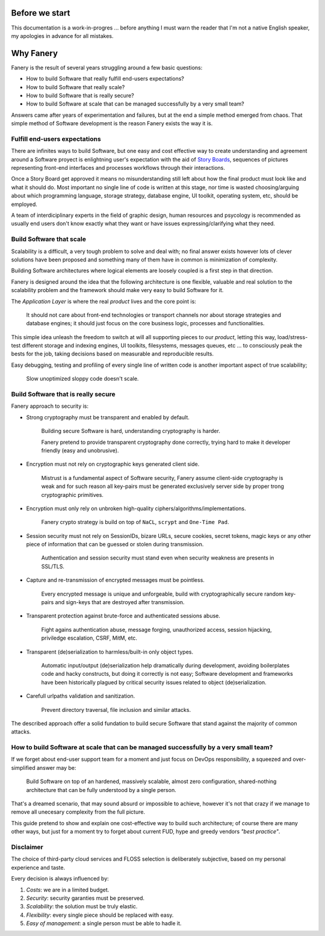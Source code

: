 Before we start
===============

This documentation is a work-in-progres ... before anything I must warn the reader that I'm not a native English speaker, my apologies in advance for all mistakes.

Why Fanery
==========

Fanery is the result of several years struggling around a few basic questions:

- How to build Software that really fulfill end-users expectations?
- How to build Software that really scale?
- How to build Software that is really secure?
- How to build Software at scale that can be managed successfully by a very small team?

Answers came after years of experimentation and failures, but at the end a simple method emerged from chaos. That simple method of Software development is the reason Fanery exists the way it is.

Fulfill end-users expectations
------------------------------

There are infinites ways to build Software, but one easy and cost effective way to create understanding and agreement around a Software proyect is enlightning user's expectation with the aid of `Story Boards <http://en.wikipedia.org/wiki/Storyboard#Software>`_, sequences of pictures representing front-end interfaces and processes workflows through their interactions.

Once a Story Board get approved it means no misunderstanding still left about how the final product must look like and what it should do. Most important no single line of code is written at this stage, nor time is wasted choosing/arguing about which programming language, storage strategy, database engine, UI toolkit, operating system, etc, should be employed.

A team of interdiciplinary experts in the field of graphic design, human resources and psycology is recommended as usually end users don't know exactly what they want or have issues expressing/clarifying what they need.

Build Software that scale
-------------------------

Scalability is a difficult, a very tough problem to solve and deal with; no final answer exists however lots of clever solutions have been proposed and something many of them have in common is minimization of complexity.

Building Software architectures where logical elements are loosely coupled is a first step in that direction.

Fanery is designed around the idea that the following architecture is one flexible, valuable and real solution to the scalability problem and the framework should make very easy to build Software for it.

.. image:: images/scalable-architecture.png
    :align: center

The *Application Layer* is where the real *product* lives and the core point is:

    It should not care about front-end technologies or transport channels nor about storage strategies and database engines; it should just focus on the core business logic, processes and functionalities.

This simple idea unleash the freedom to switch at will all supporting pieces to our *product*, letting this way, load/stress-test different storage and indexing engines, UI toolkits, filesystems, messages queues, etc ... to consciously peak the bests for the job, taking decisions based on measurable and reproducible results.

Easy debugging, testing and profiling of every single line of written code is another important aspect of true scalability;

    Slow unoptimized sloppy code doesn't scale.

Build Software that is really secure
------------------------------------

Fanery approach to security is:

- Strong cryptography must be transparent and enabled by default.

    Building secure Software is hard, understanding cryptography is harder.

    Fanery pretend to provide transparent cryptography done correctly, trying hard to make it developer friendly (easy and unobrusive).

- Encryption must not rely on cryptographic keys generated client side.

    Mistrust is a fundamental aspect of Software security, Fanery assume client-side cryptography is weak and for such reason all key-pairs must be generated exclusively server side by proper trong cryptographic primitives.

- Encryption must only rely on unbroken high-quality ciphers/algorithms/implementations.

    Fanery crypto strategy is build on top of ``NaCL``, ``scrypt`` and ``One-Time Pad``.

- Session security must not rely on SessionIDs, bizare URLs, secure cookies, secret tokens, magic keys or any other piece of information that can be guessed or stolen during transmission.

    Authentication and session security must stand even when security weakness are presents in SSL/TLS.

- Capture and re-transmission of encrypted messages must be pointless.

    Every encrypted message is unique and unforgeable, build with cryptographically secure random key-pairs and sign-keys that are destroyed after transmission.

- Transparent protection against brute-force and authenticated sessions abuse.

    Fight agains authentication abuse, message forging, unauthorized access, session hijacking, priviledge escalation, CSRF, MitM, etc.

- Transparent (de)serialization to harmless/built-in only object types.

    Automatic input/output (de)serialization help dramatically during development, avoiding boilerplates code and hacky constructs, but doing it correctly is not easy; Software development and frameworks have been historically plagued by critical security issues related to object (de)serialization.

- Carefull urlpaths validation and sanitization.

    Prevent directory traversal, file inclusion and similar attacks.

The described approach offer a solid fundation to build secure Software that stand against the majority of common attacks.

How to build Software at scale that can be managed successfully by a very small team?
-------------------------------------------------------------------------------------

If we forget about end-user support team for a moment and just focus on DevOps responsibility, a squeezed and over-simplified answer may be:

    Build Software on top of an hardened, massively scalable, almost zero configuration, shared-nothing architecture that can be fully understood by a single person.

That's a dreamed scenario, that may sound absurd or impossible to achieve, however it's not that crazy if we manage to remove all unecesary complexity from the full picture.

This guide pretend to show and explain one cost-effective way to build such architecture; of course there are many other ways, but just for a moment try to forget about current FUD, hype and greedy vendors *"best practice"*.

Disclaimer
----------

The choice of third-party cloud services and FLOSS selection is deliberately subjective, based on my personal experience and taste.

Every decision is always influenced by:

#. *Costs*: we are in a limited budget.
#. *Security*: security garanties must be preserved.
#. *Scalability*: the solution must be truly elastic.
#. *Flexibility*: every single piece should be replaced with easy.
#. *Easy of management*: a single person must be able to hadle it.
